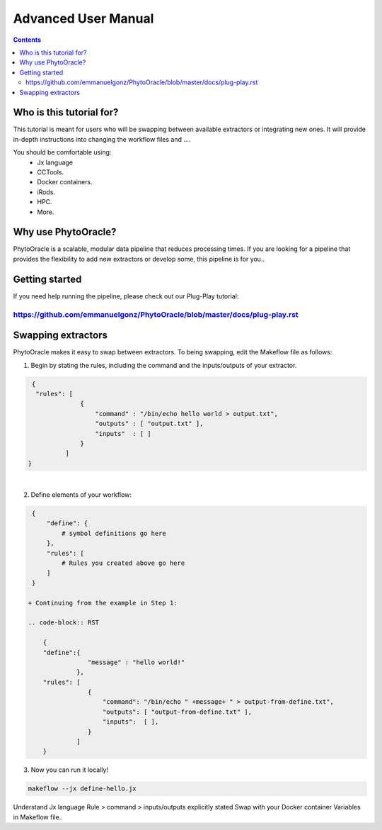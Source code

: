 Advanced User Manual
====================
.. Contents::

Who is this tutorial for?
-------------------------
This tutorial is meant for users who will be swapping between available extractors or integrating new ones. It will provide in-depth instructions into changing the workflow files and ....

You should be comfortable using:
  - Jx language
  - CCTools.
  - Docker containers.
  - iRods.
  - HPC.
  - More.

Why use PhytoOracle?
--------------------
PhytoOracle is a scalable, modular data pipeline that reduces processing times. If you are looking for a pipeline that provides the flexibility to add new extractors or develop some, this pipeline is for you.. 

Getting started
---------------
If you need help running the pipeline, please check out our Plug-Play tutorial:

https://github.com/emmanuelgonz/PhytoOracle/blob/master/docs/plug-play.rst 
~~~~~~~~~~~~~~~~~~~~~~~~~~~~~~~~~~~~~~~~~~~~~~~~~~~~~~~~~~~~~~~~~~~~~~~~~~

Swapping extractors
-------------------
PhytoOracle makes it easy to swap between extractors. To being swapping, edit the Makeflow file as follows:

1. Begin by stating the rules, including the command and the inputs/outputs of your extractor. 

.. code-block:: RST
   
     {
      "rules": [
                  {
                      "command" : "/bin/echo hello world > output.txt",
                      "outputs" : [ "output.txt" ],
                      "inputs"  : [ ]
                  }
              ]
    }
|
2. Define elements of your workflow:

.. code-block:: RST

   {
       "define": {
           # symbol definitions go here
       },
       "rules": [
           # Rules you created above go here
       ]
   }
   
  + Continuing from the example in Step 1:

  .. code-block:: RST 

      { 
      "define":{
                  "message" : "hello world!"
               },
      "rules": [
                  {
                      "command": "/bin/echo " +message+ " > output-from-define.txt",
                      "outputs": [ "output-from-define.txt" ],
                      "inputs":  [ ],
                  }
               ]
      }

3. Now you can run it locally!

.. code-block:: RST
    
    makeflow --jx define-hello.jx
    
    
Understand Jx language
Rule > command > inputs/outputs explicitly stated 
Swap with your Docker container
Variables in Makeflow file..

